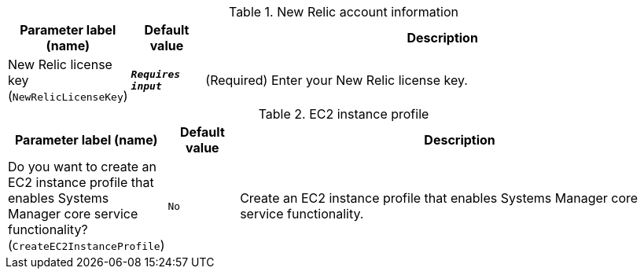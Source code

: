 
.New Relic account information
[width="100%",cols="16%,11%,73%",options="header",]
|===
|Parameter label (name) |Default value|Description|New Relic license key
(`NewRelicLicenseKey`)|`**__Requires input__**`|(Required) Enter your New Relic license key.
|===
.EC2 instance profile
[width="100%",cols="16%,11%,73%",options="header",]
|===
|Parameter label (name) |Default value|Description|Do you want to create an EC2 instance profile that enables Systems Manager core service functionality?
(`CreateEC2InstanceProfile`)|`No`|Create an EC2 instance profile that enables Systems Manager core service functionality.
|===